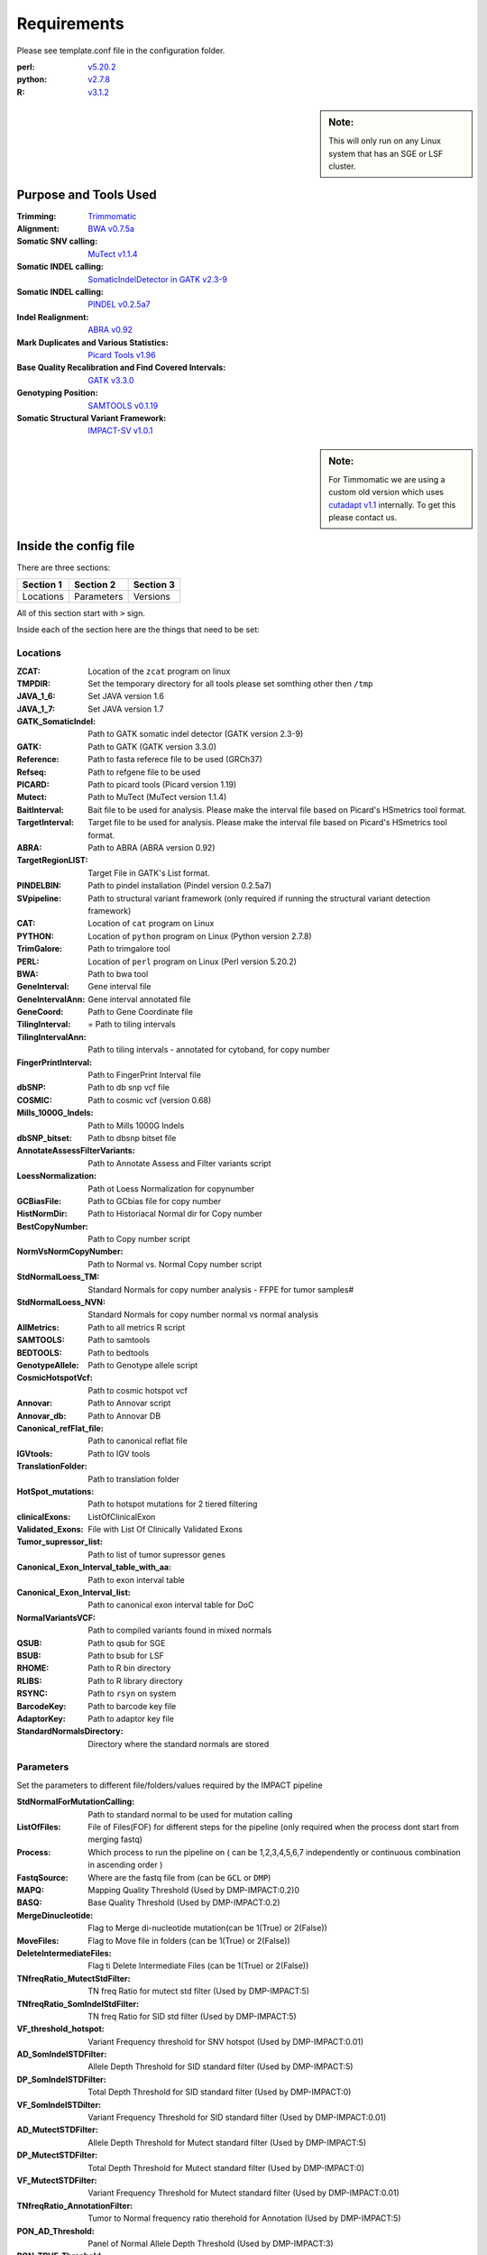 ============
Requirements
============

Please see template.conf file in the configuration folder.

:perl: `v5.20.2 <http://perl5.git.perl.org/perl.git/tag/2c93aff028f866699beb26e5e7504e531c31b284>`_
:python: `v2.7.8 <https://www.python.org/download/releases/2.7.8/>`_
:R: `v3.1.2 <http://cran.r-project.org/src/base/R-3/R-3.1.2.tar.gz>`_

.. sidebar:: Note:

	 This will only run on any Linux system that has an SGE or LSF cluster.

Purpose and Tools Used
======================

:Trimming: `Trimmomatic <http://www.usadellab.org/cms/?page=trimmomatic>`_
:Alignment: `BWA v0.7.5a <https://github.com/lh3/bwa/tree/0.7.5a>`_
:Somatic SNV calling: `MuTect v1.1.4 <https://github.com/broadinstitute/mutect/tree/1.1.4>`_
:Somatic INDEL calling: `SomaticIndelDetector in GATK v2.3-9 <http://www.broadinstitute.org/gatk/download>`_
:Somatic INDEL calling: `PINDEL v0.2.5a7 <https://github.com/genome/pindel/tree/v0.2.5a7>`_
:Indel Realignment: `ABRA v0.92 <https://github.com/mozack/abra/tree/v0.92>`_
:Mark Duplicates and Various Statistics: `Picard Tools v1.96 <https://github.com/broadinstitute/picard/tree/1.96>`_
:Base Quality Recalibration and Find Covered Intervals: `GATK v3.3.0 <http://www.broadinstitute.org/gatk/download>`_
:Genotyping Position: `SAMTOOLS v0.1.19 <https://github.com/samtools/samtools/tree/0.1.19>`_
:Somatic Structural Variant Framework: `IMPACT-SV v1.0.1 <https://github.com/rhshah/IMPACT-SV/tree/1.0.1>`_

.. sidebar:: Note:

	For Timmomatic we are using a custom old version which uses `cutadapt v1.1 <https://cutadapt.readthedocs.org>`_ internally. To get this please contact us.


Inside the config file
======================

There are three sections:

+-----------+-----------+-----------+
| Section 1 | Section 2 | Section 3 |
+===========+===========+===========+
| Locations | Parameters| Versions  |
+-----------+-----------+-----------+

All of this section start with ``>`` sign.


Inside each of the section here are the things that need to be set:

Locations
---------

:ZCAT: Location of the ``zcat`` program on linux 
:TMPDIR: Set the temporary directory for all tools please set somthing other then ``/tmp``
:JAVA_1_6: Set JAVA version 1.6
:JAVA_1_7: Set JAVA version 1.7
:GATK_SomaticIndel: Path to GATK somatic indel detector (GATK version 2.3-9)
:GATK: Path to GATK (GATK version 3.3.0)
:Reference: Path to fasta referece file to be used (GRCh37)
:Refseq: Path to refgene file to be used
:PICARD: Path to picard tools (Picard version 1.19)
:Mutect: Path to MuTect (MuTect version 1.1.4)
:BaitInterval: Bait file to be used for analysis. Please make the interval file based on Picard's HSmetrics tool format. 
:TargetInterval: Target file to be used for analysis. Please make the interval file based on Picard's HSmetrics tool format. 
:ABRA: Path to ABRA (ABRA version 0.92) 
:TargetRegionLIST: Target File in GATK's List format.
:PINDELBIN: Path to pindel installation (Pindel version 0.2.5a7)
:SVpipeline: Path to structural variant framework (only required if running the structural variant detection framework)
:CAT: Location of ``cat`` program on Linux 
:PYTHON: Location of ``python`` program on Linux (Python version 2.7.8)
:TrimGalore: Path to trimgalore tool
:PERL: Location of ``perl`` program on Linux (Perl version 5.20.2)
:BWA: Path to bwa tool
:GeneInterval: Gene interval file 
:GeneIntervalAnn: Gene interval annotated file
:GeneCoord: Path to Gene Coordinate file
:TilingInterval: = Path to tiling intervals
:TilingIntervalAnn: Path to tiling intervals - annotated for cytoband, for copy number
:FingerPrintInterval: Path to FingerPrint Interval file
:dbSNP: Path to db snp vcf file
:COSMIC: Path to cosmic vcf (version 0.68)
:Mills_1000G_Indels: Path to Mills 1000G Indels
:dbSNP_bitset: Path to dbsnp bitset file
:AnnotateAssessFilterVariants: Path to Annotate Assess and Filter variants script
:LoessNormalization: Path ot Loess Normalization for copynumber
:GCBiasFile: Path to GCbias file for copy number
:HistNormDir: Path to Historiacal Normal dir for Copy number
:BestCopyNumber: Path to Copy number script
:NormVsNormCopyNumber: Path to Normal vs. Normal Copy number script
:StdNormalLoess_TM: Standard Normals for copy number analysis - FFPE for tumor samples#
:StdNormalLoess_NVN: Standard Normals for copy number normal vs normal analysis
:AllMetrics: Path to all metrics R script 
:SAMTOOLS: Path to samtools
:BEDTOOLS: Path to bedtools
:GenotypeAllele: Path to Genotype allele script
:CosmicHotspotVcf: Path to cosmic hotspot vcf
:Annovar: Path to Annovar script
:Annovar_db: Path to Annovar DB
:Canonical_refFlat_file: Path to canonical reflat file
:IGVtools: Path to IGV tools
:TranslationFolder: Path to translation folder
:HotSpot_mutations: Path to hotspot mutations for 2 tiered filtering
:clinicalExons: ListOfClinicalExon 
:Validated_Exons: File with List Of Clinically Validated Exons
:Tumor_supressor_list: Path to list of tumor supressor genes 
:Canonical_Exon_Interval_table_with_aa: Path to exon interval table 
:Canonical_Exon_Interval_list: Path to canonical exon interval table for DoC
:NormalVariantsVCF: Path to compiled variants found in mixed normals
:QSUB: Path to qsub for SGE
:BSUB: Path to bsub for LSF
:RHOME: Path to R bin directory
:RLIBS: Path to R library directory
:RSYNC: Path to ``rsyn`` on system 
:BarcodeKey: Path to barcode key file
:AdaptorKey: Path to adaptor key file
:StandardNormalsDirectory: Directory where the standard normals are stored

Parameters
----------

Set the parameters to different file/folders/values required by the IMPACT pipeline

:StdNormalForMutationCalling: Path to standard normal to be used for mutation calling
:ListOfFiles: File of Files(FOF) for different steps for the pipeline (only required when the process dont start from merging fastq)
:Process: Which process to run the pipeline on ( can be 1,2,3,4,5,6,7 independently or continuous combination in ascending order )
:FastqSource: Where are the fastq file from (can be ``GCL`` or ``DMP``)
:MAPQ: Mapping Quality Threshold (Used by DMP-IMPACT:0.2)0
:BASQ: Base Quality Threshold (Used by DMP-IMPACT:0.2)
:MergeDinucleotide: Flag to Merge di-nucleotide mutation(can be 1(True) or 2(False))
:MoveFiles: Flag to Move file in folders (can be 1(True) or 2(False))
:DeleteIntermediateFiles: Flag ti Delete Intermediate Files (can be 1(True) or 2(False))
:TNfreqRatio_MutectStdFilter: TN freq Ratio for mutect std filter (Used by DMP-IMPACT:5)
:TNfreqRatio_SomIndelStdFilter: TN freq Ratio for SID std filter (Used by DMP-IMPACT:5)
:VF_threshold_hotspot: Variant Frequency threshold for SNV hotspot (Used by DMP-IMPACT:0.01)
:AD_SomIndelSTDFilter: Allele Depth Threshold for SID standard filter (Used by DMP-IMPACT:5)
:DP_SomIndelSTDFilter: Total Depth Threshold for SID standard filter (Used by DMP-IMPACT:0)
:VF_SomIndelSTDilter: Variant Frequency Threshold for SID standard filter (Used by DMP-IMPACT:0.01)
:AD_MutectSTDFilter: Allele Depth Threshold for Mutect standard filter (Used by DMP-IMPACT:5)
:DP_MutectSTDFilter: Total Depth Threshold for Mutect standard filter (Used by DMP-IMPACT:0)
:VF_MutectSTDFilter: Variant Frequency Threshold for Mutect standard filter (Used by DMP-IMPACT:0.01)
:TNfreqRatio_AnnotationFilter: Tumor to Normal frequency ratio therehold for Annotation (Used by DMP-IMPACT:5)
:PON_AD_Threshold: Panel of Normal Allele Depth Threshold (Used by DMP-IMPACT:3)
:PON_TPVF_Threshold: Panel of Normal TPVF Threshold (Used by DMP-IMPACT:10)
:Pindel_Min_Indel_Len: Minimum Length of INDEL called by PINDEL(Used by DMP-IMPACT:25)
:Pindel_Max_Indel_Len: Maximum Length of INDEL called by PINDEL (Used by DMP-IMPACT:2000)
:MAFthreshold_AnnotationFilter: Maf threshold for Annotation (Used by DMP-IMPACT:0.01)
:minimumDPforSNV: Minimum Total Depth for Novel SNVs  (Used by DMP-IMPACT:20)
:minimumADforSNV: Minimum Allele Depth for Novel SNVs (Used by DMP-IMPACT:10)
:minimumVFforSNV: Minimum Variant Frequency for Novel SNVs (Used by DMP-IMPACT:0.05)
:minimumDPforSNVhs: Minimum Total Depth for Hotspot SNVs (Used by DMP-IMPACT:20)
:minimumADforSNVhs: Minimum Allele Depth for Hotspot SNVs (Used by DMP-IMPACT:8)
:minimumVFforSNVhs: Minimum Variant Frequency for Hotspot SNVs (Used by DMP-IMPACT:0.02)
:minimumDPforINDEL: Minimum Total Depth for Novel INDELs (Used by DMP-IMPACT:20)
:minimumADforINDEL: Minimum Allele Depth for Novel INDELs (Used by DMP-IMPACT:10)
:minimumVFforINDEL: Minimum Variant Frequency for Novel INDELs (Used by DMP-IMPACT:0.05)
:minimumDPforINDELhs: Minimum Total Depth for Hotspot INDELs (Used by DMP-IMPACT:20)
:minimumADforINDELhs: Minimum Allele Depth for Hotspot INDELs (Used by DMP-IMPACT:8)
:minimumVFforINDELhs: Minimum Variant Frequnecy for Hotspot INDELs (Used by DMP-IMPACT:0.02)
:occurrencePercent: Minimum Percentage For Occurrence In Other Normals (Used by DMP-IMPACT:0.2)
:Coverage_threshold_darwin_report: Coverage threshold for darwin reports(good coverage vs bad coverage) (Used by DMP-IMPACT:100)
:QUEUE_NAME: Name of the queue on the SGE or LSF
:CLUSTER: Flag for what cluster to be used (can ``SGE`` or ``LSF``)
:runABRA: Flag to whether use ABRA or GATK indel realignment(can be 1(True) or 2(False))

Versions
--------
Inside the version there are version that are being used for each tool. This is just for consistency in reports. 

.. sidebar:: Note: 

	This section is just to print what version of things you are using so you can have all the dependencies with the respective versions listed here.

Description of title_file.txt
=============================

Headers for this tab-delimited file should be exactly with this names:

:Barcode: Has to start with bc and end with any number [for example: bc01 or bc101 should match the **adaptor & barcode** file mentioned in configuration file
:Pool:	Can be any string **joined by ``-``** and **not ``_``** and all entries should be from same pool
:Sample_ID:	Can be any string **joined by ``-``** and **not ``_``** 
:Collab_ID: Can be any string or ``-``
:Patient_ID: Can be any string **joined by ``-``** and **not ``_``** 

.. sidebar:: Note: 

	Patient with multiple samples should have **same Patient_ID**
	
:Class: Can be Tumor or Normal.
:Sample_type: Can be any string or ``-``
:Input_ng: Can be any float or ``-``
:Library_yield:	Can be float or ``-``
:Pool_input: Can be float or ``-``
:Bait_version: Can be any string or ``-``
:Gender: Can be any Male/Female or ``-``
:PatientName: Can be any string or ``-``
:MAccession: Can be any string or ``-``
:Extracted_DNA_Yield: Can be a float or ``-``

For analysis to start the **outputDirectory** will be required to have this file with ``title_file.txt`` as the name or this file needs to be present in the **configuration** file with either ``title_file.txt`` as then name or ``Pool_title.txt`` as the name where **Pool** is the string used above for that category.

Description for SampleSheet.csv
===============================

This is a comma separated file is created by the illumina sequencer and it is used to merge the fastq files. 

Headers for this tab-delimited file should be exactly with this names:

:FCID: Flowcell ID (required)
:Lane: Lane Number, this is used to merge the fastq files across lanes (required)
:SampleID: Sample ID, this is used to merge the files (required)
:SampleRef: Sample Reference is from [example:HUMAN]
:Index: Index used to sequence the sample (require)
:Description: Description of the samples
:Control: Can be any string or ``-``
:Recipe: Can be any string or ``-``
:Operator: Can be any string or ``-``
:SampleProject: Can be any string or ``-``

For analysis to start the **outputDirectory** will be required to have this file with ``SampleSheet.csv`` as the name or this file needs to be present in the **configuration** file with ``SampleSheet.csv`` as the name.


Description of adaptor file in the config file
==============================================

The adaptor file is the tab-delimited file with two columns:
1. Barcode Key to which the adaptor belongs which should always start with ``bc``
2. Adaptor sequence itself

There is **no header** in this file.

For Example:

..


	bc01	GATCGGAAGAGCACACGTCTGAACTCCAGTCACAACGTGATATCTCGTATGCCGTCTTCTGCTTG

Description of barcode file in the config file
==============================================

The barcode file is the tab-delimited file with two columns:
1. Barcode Sequece
2. Barcode Number that sequence represent.

There is **a header** in this file.

For Example:

..


	Sequence	TruSeqBarcode
	AACGTGAT	bc01

